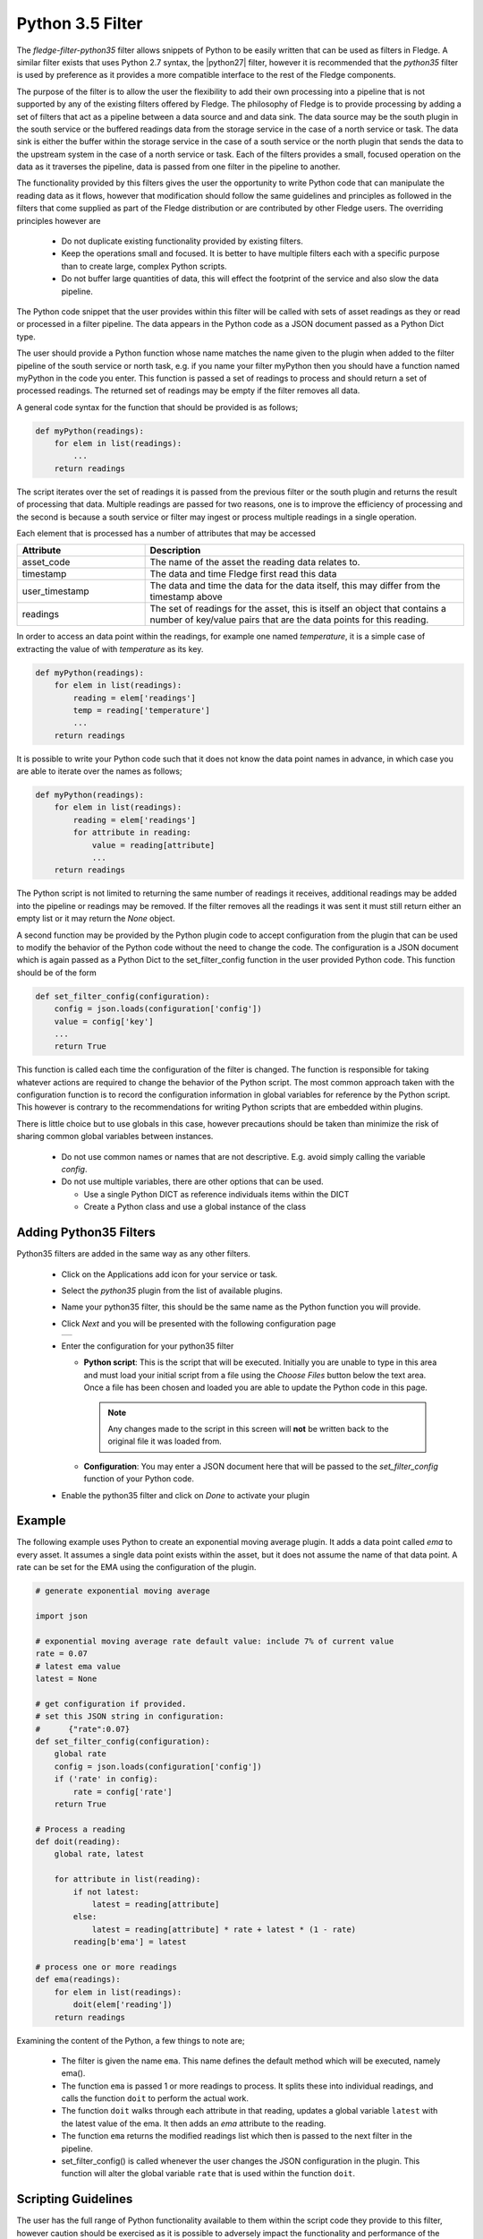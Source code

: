 .. Images
.. |python35_1| image:: images/python35_1.jpg
.. |logview_1| image:: images/logview_1.png
.. |logview_2| image:: images/logview_2.png

.. Links
.. |python27| raw:: html

   <a href="../fledge-filter-python27/index.html">fledge-filter-python27</a>

Python 3.5 Filter
=================

The *fledge-filter-python35* filter allows snippets of Python to be easily written that can be used as filters in Fledge. A similar filter exists that uses Python 2.7 syntax, the |python27| filter, however it is recommended that the *python35* filter is used by preference as it provides a more compatible interface to the rest of the Fledge components. 

The purpose of the filter is to allow the user the flexibility to add their own processing into a pipeline that is not supported by any of the existing filters offered by Fledge. The philosophy of Fledge is to provide processing by adding a set of filters that act as a pipeline between a data source and and data sink. The data source may be the south plugin in the south service or the buffered readings data from the storage service in the case of a north service or task. The data sink is either the buffer within the storage service in the case of a south service or the north plugin that sends the data to the upstream system in the case of a north service or task. Each of the filters provides a small, focused operation on the data as it traverses the pipeline, data is passed from one filter in the pipeline to another.

The functionality provided by this filters gives the user the opportunity to write Python code that can manipulate the reading data as it flows, however that modification should follow the same guidelines and principles as followed in the filters that come supplied as part of the Fledge distribution or are contributed by other Fledge users. The overriding principles however are

  - Do not duplicate existing functionality provided by existing filters.

  - Keep the operations small and focused. It is better to have multiple filters each with a specific purpose than to create large, complex Python scripts.

  - Do not buffer large quantities of data, this will effect the footprint of the service and also slow the data pipeline. 

The Python code snippet that the user provides within this filter will be called with sets of asset readings as they or read or processed in a filter pipeline. The data appears in the Python code as a JSON document passed as a Python Dict type.

The user should provide a Python function whose name matches the name given to the plugin when added to the filter pipeline of the south service or north task, e.g. if you name your filter myPython then you should have a function named myPython in the code you enter. This function is passed a set of readings to process and should return a set of processed readings. The returned set of readings may be empty if the filter removes all data.

A general code syntax for the function that should be provided is as follows;

.. code-block:: python

   def myPython(readings):
       for elem in list(readings):
           ...
       return readings

The script iterates over the set of readings it is passed from the previous filter or the south plugin and returns the result of processing that data. Multiple readings are passed for two reasons, one is to improve the efficiency of processing and the second is because a south service or filter may ingest or process multiple readings in a single operation.

Each element that is processed has a number of attributes that may be accessed

.. list-table::
    :widths: 20 50
    :header-rows: 1

    * - Attribute
      - Description
    * - asset_code
      - The name of the asset the reading data relates to.
    * - timestamp
      - The data and time Fledge first read this data
    * - user_timestamp
      - The data and time the data for the data itself, this may differ from the timestamp above
    * - readings
      - The set of readings for the asset, this is itself an object that contains a number of key/value pairs that are the data points for this reading.

In order to access an data point within the readings, for example one named *temperature*, it is a simple case of extracting the value of with *temperature* as its key.

.. code-block:: python

   def myPython(readings):
       for elem in list(readings):
           reading = elem['readings']
           temp = reading['temperature']
           ...
       return readings

It is possible to write your Python code such that it does not know the data point names in advance, in which case you are able to iterate over the names as follows;

.. code-block:: python

   def myPython(readings):
       for elem in list(readings):
           reading = elem['readings']
           for attribute in reading:
               value = reading[attribute]
               ...
       return readings

The Python script is not limited to returning the same number of readings it receives, additional readings may be added into the pipeline or readings may be removed. If the filter removes all the readings it was sent it must still return either an empty list or it may return the *None* object.
    
A second function may be provided by the Python plugin code to accept configuration from the plugin that can be used to modify the behavior of the Python code without the need to change the code. The configuration is a JSON document which is again passed as a Python Dict to the set_filter_config function in the user provided Python code. This function should be of the form

.. code-block:: python

  def set_filter_config(configuration):
      config = json.loads(configuration['config'])
      value = config['key']
      ...
      return True

This function is called each time the configuration of the filter
is changed. The function is responsible for taking whatever actions
are required to change the behavior of the Python script. The most
common approach taken with the configuration function is to record
the configuration information in global variables for reference by the
Python script. This however is contrary to the recommendations for writing
Python scripts that are embedded within plugins.

There is little choice but to use globals in this case, however
precautions should be taken than minimize the risk of sharing common
global variables between instances.

  - Do not use common names or names that are not descriptive. E.g. avoid simply calling the variable *config*.

  - Do not use multiple variables, there are other options that can be used.

    - Use a single Python DICT as reference individuals items within the DICT

    - Create a Python class and use a global instance of the class


Adding Python35 Filters
-----------------------

Python35 filters are added in the same way as any other filters.

  - Click on the Applications add icon for your service or task.

  - Select the *python35* plugin from the list of available plugins.

  - Name your python35 filter, this should be the same name as the Python function you will provide.

  - Click *Next* and you will be presented with the following configuration page

    +--------------+
    | |python35_1| |
    +--------------+

  - Enter the configuration for your python35 filter

    - **Python script**: This is the script that will be executed. Initially you are unable to type in this area and must load your initial script from a file using the *Choose Files* button below the text area. Once a file has been chosen and loaded you are able to update the Python code in this page.

      .. note::

         Any changes made to the script in this screen will **not** be written back to the original file it was loaded from.

    - **Configuration**: You may enter a JSON document here that will be passed to the *set_filter_config* function of your Python code.

  - Enable the python35 filter and click on *Done* to activate your plugin

Example
-------

The following example uses Python to create an exponential moving average plugin. It adds a data point called *ema* to every asset. It assumes a single data point exists within the asset, but it does not assume the name of that data point. A rate can be set for the EMA using the configuration of the plugin.

.. code-block:: python

  # generate exponential moving average

  import json

  # exponential moving average rate default value: include 7% of current value
  rate = 0.07
  # latest ema value
  latest = None

  # get configuration if provided.
  # set this JSON string in configuration:
  #      {"rate":0.07}
  def set_filter_config(configuration):
      global rate
      config = json.loads(configuration['config'])
      if ('rate' in config):
          rate = config['rate']
      return True

  # Process a reading
  def doit(reading):
      global rate, latest

      for attribute in list(reading):
          if not latest:
              latest = reading[attribute]
          else:
              latest = reading[attribute] * rate + latest * (1 - rate)
          reading[b'ema'] = latest

  # process one or more readings
  def ema(readings):
      for elem in list(readings):
          doit(elem['reading'])
      return readings

Examining the content of the Python, a few things to note are;
      
  - The filter is given the name ``ema``. This name defines the default method which will be executed, namely ema().

  - The function ``ema`` is passed 1 or more readings to process. It splits these into individual readings, and calls the function ``doit`` to perform the actual work.

  - The function ``doit`` walks through each attribute in that reading, updates a global variable ``latest`` with the latest value of the ema. It then adds an *ema* attribute to the reading.

  - The function ``ema`` returns the modified readings list which then is passed to the next filter in the pipeline.

  - set_filter_config() is called whenever the user changes the JSON configuration in the plugin. This function will alter the global variable ``rate`` that is used within the function ``doit``.

Scripting Guidelines
--------------------

The user has the full range of Python functionality available to them within the script code they provide to this filter, however caution should be exercised as it is possible to adversely impact the functionality and performance of the Fledge system by misusing Python features to the detriment of Fledge's own features.

The overriding guidance given above should always be observed

  - Do not duplicate existing functionality provided by existing filters.

  - Keep the operations small and focused. It is better to have multiple filters each with a specific purpose than to create large, complex Python scripts.

  - Do not buffer large quantities of data, this will effect the footprint of the service and also slow the data pipeline.

Importing Python Packages
~~~~~~~~~~~~~~~~~~~~~~~~~

The user is free to import whatever packages they wish in a Python script, this includes the likes of the numpy packages and other that are limited to a single instance within a Python interpreter.

Do not import packages that you do not use or are not required. This adds an extra overhead to the filter and can impact the performance of Fledge. Only import packages you actually need.

Use of Global Variables
~~~~~~~~~~~~~~~~~~~~~~~

You may use global variables within your script and these globals will retain their value between invocations of the of processing function. You may use global variables as a method to keep information between executions and perform such operations as trend analysis based on data seen in previous calls to the filter function.

All Python code within a single service shares the same Python interpreter and hence they also share the same set of global variables. This means you must be careful as to how you name global variables and also if you need to have multiple instances of the same filter in a single pipeline you must be aware that the global variables will be shared between them. If your filter uses global variables it is normally not recommended to have multiple instances of them in the same pipeline.

It is tempting to use this sharing of global variables as a method to share information between filters, this is not recommended as should not be used. There are several reasons for this

  - It provides data coupling between filters, each filter should be independent of each other filter.

  - One of the filters sharing global variables may be disabled by the user with unexpected consequences.

  - Filter order may be changed, resulting in data that is expected by a later filter in the chain not being available.

  - Intervening filters may add or remove readings resulting in the data in the global variables not referring to the same reading, or set of readings that it was intended to reference.

If you no wish one filter to pass data onto a later filter in the pipeline this is best done by adding data to the reading, as an extra data point. This data point can then be removed by the later filter. An example of this is the way Fledge adds OMF hints to readings that are processed and removed by the OMF north plugin.

For example let us assume we have calculated some value *delta* that we wish to pass to a later filter, we can add this as a data point to our reading which we will call *_hintDelta*.

.. code-block:: python

    
   def myPython(readings):
       for elem in list(readings):
           reading = elem['readings']
           ...
           reading['_hintDelta'] = delta
           ...
       return readings

This is far better than using a global as it is attached to the reading to which it refers and will remain attached to that reading until it is removed. It also means that it is independent of the number of readings that are processed per call, and resilient to readings being added or removed from the stream.

The name chosen for this data point in the example above has no significance, however it is good practice to choose a name that is unlikely to occur in the data normally and portrays the usage or meaning of the data.

File IO Operations
~~~~~~~~~~~~~~~~~~

It is possible to make use of file operations within a Python35 filter function, however it is not recommended for production use for the following reasons; 

  - Pipelines may be moved to other hosts where files may not be accessible.
    
  - Permissions may change dependent upon how Fledge systems are deployed in the various different scenarios.
   
  -  Edge devices may also not have large, high performance storage available, resulting in performance issues for Fledge or failure due to lack of space. 

  - Fledge is designed to be managed solely via the Fledge API and applications that use the API. There is no facility within that API to manage arbitrary files within the filesystem.

It is common to make use of files during development of a script to write information to in order to aid development and debugging, however this should be removed, along with associated imports of packages required to perform the file IO, when a filter is put into production.

Threads within Python
~~~~~~~~~~~~~~~~~~~~~

It is tempting to use threads within Python to perform background activity or to allow processing of data sets in parallel, however there is an issue with threading in Python, the Python Global Interpreter Lock or GIL. The GIL prevents two Python statements from being executed within the same interpreter by two threads simultaneously. Because we use a single interpreter for all Python code running in each service within Fledge, if a Python thread is created that performs CPU intensive work within it, we block all other Python code from running within that Fledge service.

We therefore avoid using Python threads within Fledge as a means to run CPU intensive tasks, only using Python threads to perform IO intensive tasks, using the asyncio mechanism of Python 3.5.3 or later. In older versions of Fledge we used multiple interpreters, one per filter, in order to workaround this issue, however that had the side effect that a number of popular Python packages, such as *numpy*, *pandas* and *scipy*, could not be used as they can not support multiple interpreters within the same address space. It was decided that the need to use these packages was greater than the need to support multiple interpreters and hence we have a single interpreter per service in order to allow the use of these packages.

Interaction with External Systems
~~~~~~~~~~~~~~~~~~~~~~~~~~~~~~~~~

Interaction with external systems, using network connections or any form of blocking communication should be avoided in a filter. Any blocking operation will cause data to be blocked in the pipeline and risks either large queues of data accumulating in the case of asynchronous south plugins or data begin missed in the case of polled plugins.

Scripting Errors
~~~~~~~~~~~~~~~~

If an error occurs in the plugin or Python script, including script coding errors and Python exception,  details will be logged to the error log and data will not flow through the pipeline to the next filter or into the storage service.

Warnings raised will also be logged to the error log but will not cause data to cease flowing through the pipeline.

To view the error log you may examine the file directly on your host machine, for example */var/log/syslog* on a Ubuntu host, however it is also possible to view the error logs specific to Fledge from the Fledge user interface. Select the *System* option under *Logs* in the left hand menu pane. You may then filter the logs for a specific service to see only those logs that refer to the service which uses the filter you are interested in.

+-------------+
| |logview_1| |
+-------------+

Alternatively if you open the dialog for the service in the *South* or *North* menu items you will see two icons displayed in the bottom left corner of the dialog that lets you alter the configuration of the service.

+-------------+
| |logview_2| |
+-------------+

The left most icon, with the *?* in a circle, allows you to view the documentation for the plugin, the right most icon, which looks like a page of text with a corner folded over, will open the log view page filtered to view the service.

Error Messages & Warnings
#########################

The following are some errors you may see within the log with some description of the cause and remedy for the error.

Unable to obtain a reference to the asset tracker. Changes will not be tracked
    The service is unable to obtain the required reference to the asset tracker within Fledge. Data will continue to flow through the pipeline, but there will not be ant trace of the assets that have been modified by this plugin within the pipeline.

The return type of the python35 filter function should be a list of readings.
    The python script has returned an incorrect data type. The return value of the script should be a list of readings

Badly formed reading in list returned by the Python script
    One or more of the readings in the list returned by the Python script is an incorrectly formed reading object.

Each element returned by the script must be a Python DICT
    The list returned by the Python script contains an element that is not a DICT and therefore can not be a valid reading.

Badly formed reading in list returned by the Python script: Reading has no asset code element
    One or more of the readings that is returned in the list from the script is missing the *asset_code* key. This item is the name of the asset to which the reading refers.

Badly formed reading in list returned by the Python script: Reading is missing the reading element which should contain the data
    One or more of the readings that is returned in the list from the script is missing the *reading* DICT that contains the actual data.

Badly formed reading in list returned by the Python script: The reading element in the python Reading is of an incorrect type, it should be a Python DICT
    One or more of the readings that is returned in the list from the script has an item with a key of *reading* which is not a Python Dict. This item should always be a DICT and contains the data values as key/value pairs.

Badly formed reading in list returned by the Python script:  Unable to parse the asset code value. Asset codes should be a string.
    One or more of the readings that is returned in the list from the script has an item with a key of *asset_code* whose value is not a string.


